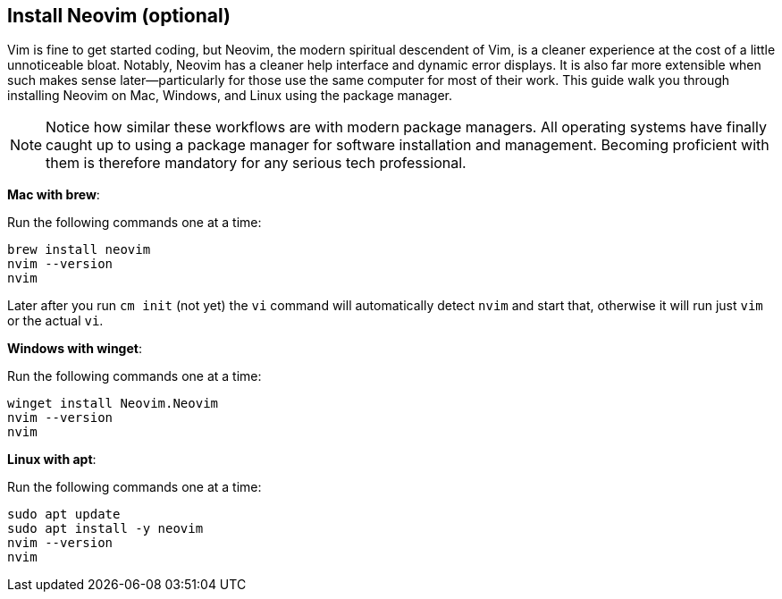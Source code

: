 == Install Neovim (optional)

Vim is fine to get started coding, but Neovim, the modern spiritual descendent of Vim, is a cleaner experience at the cost of a little unnoticeable bloat. Notably, Neovim has a cleaner help interface and dynamic error displays. It is also far more extensible when such makes sense later—particularly for those use the same computer for most of their work. This guide walk you through installing Neovim on Mac, Windows, and Linux using the package manager.

[NOTE]
====
Notice how similar these workflows are with modern package managers. All operating systems have finally caught up to using a package manager for software installation and management. Becoming proficient with them is therefore mandatory for any serious tech professional.
====

**Mac with brew**:

Run the following commands one at a time:

[source, shell]
----
brew install neovim
nvim --version
nvim
----

Later after you run `cm init` (not yet) the `vi` command will automatically detect `nvim` and start that, otherwise it will run just `vim` or the actual `vi`.

**Windows with winget**:

Run the following commands one at a time:

[source, shell]
----
winget install Neovim.Neovim
nvim --version
nvim
----

**Linux with apt**:

Run the following commands one at a time:

[source, shell]
----
sudo apt update
sudo apt install -y neovim
nvim --version
nvim
----
